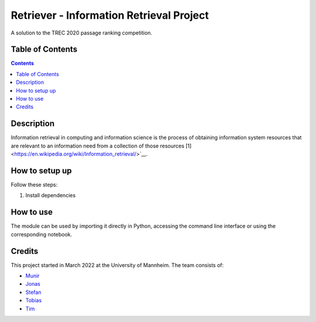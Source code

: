 Retriever - Information Retrieval Project
------------------------------------------

A solution to the TREC 2020 passage ranking competition.

Table of Contents
#################

.. contents::

Description
###########

Information retrieval in computing and information science is the
process of obtaining information system resources that are relevant to an
information need from a collection of those resources [1] <https://en.wikipedia.org/wiki/Information_retrieval/>`__.

How to setup up
################

Follow these steps:

1. Install dependencies

How to use
##########

The module can be used by importing it directly in Python, accessing the command line interface
or using the corresponding notebook.

Credits
#######

This project started in March 2022 at the University of Mannheim.
The team consists of:

* `Munir <https://github.com/MunirAbobaker/>`__
* `Jonas <https://github.com/jodi106/>`__
* `Stefan <https://github.com/StayFN/>`__
* `Tobias <https://github.com/tobi-b99/>`__
* `Tim <https://github.com/timg339/>`__
